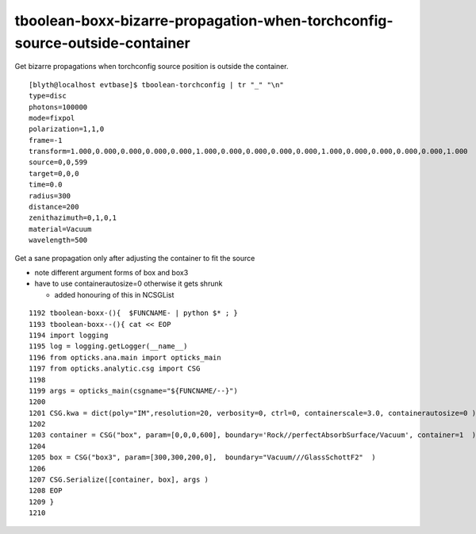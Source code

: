 tboolean-boxx-bizarre-propagation-when-torchconfig-source-outside-container
=============================================================================

Get bizarre propagations when torchconfig source position is outside 
the container.


::

    [blyth@localhost evtbase]$ tboolean-torchconfig | tr "_" "\n"
    type=disc
    photons=100000
    mode=fixpol
    polarization=1,1,0
    frame=-1
    transform=1.000,0.000,0.000,0.000,0.000,1.000,0.000,0.000,0.000,0.000,1.000,0.000,0.000,0.000,0.000,1.000
    source=0,0,599
    target=0,0,0
    time=0.0
    radius=300
    distance=200
    zenithazimuth=0,1,0,1
    material=Vacuum
    wavelength=500



Get a sane propagation only after adjusting the container to fit the source

* note different argument forms of box and box3
* have to use containerautosize=0 otherwise it gets shrunk 

  * added honouring of this in NCSGList 


::

    1192 tboolean-boxx-(){  $FUNCNAME- | python $* ; }
    1193 tboolean-boxx--(){ cat << EOP 
    1194 import logging
    1195 log = logging.getLogger(__name__)
    1196 from opticks.ana.main import opticks_main
    1197 from opticks.analytic.csg import CSG  
    1198 
    1199 args = opticks_main(csgname="${FUNCNAME/--}")
    1200 
    1201 CSG.kwa = dict(poly="IM",resolution=20, verbosity=0, ctrl=0, containerscale=3.0, containerautosize=0 )
    1202 
    1203 container = CSG("box", param=[0,0,0,600], boundary='Rock//perfectAbsorbSurface/Vacuum', container=1  ) 
    1204 
    1205 box = CSG("box3", param=[300,300,200,0],  boundary="Vacuum///GlassSchottF2"  )
    1206 
    1207 CSG.Serialize([container, box], args )
    1208 EOP
    1209 }
    1210 



